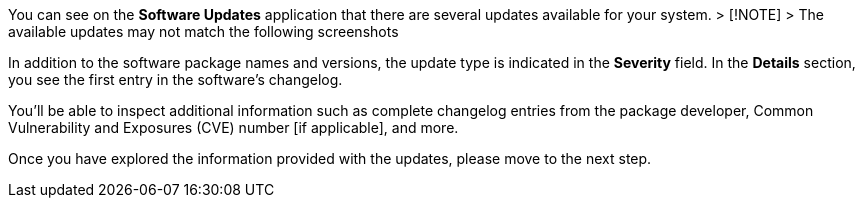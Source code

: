 You can see on the *Software Updates* application that there are several
updates available for your system. > [!NOTE] > The available updates may
not match the following screenshots

In addition to the software package names and versions, the update type
is indicated in the *Severity* field. In the *Details* section, you see
the first entry in the software’s changelog.

You’ll be able to inspect additional information such as complete
changelog entries from the package developer, Common Vulnerability and
Exposures (CVE) number [if applicable], and more.

Once you have explored the information provided with the updates, please
move to the next step.
